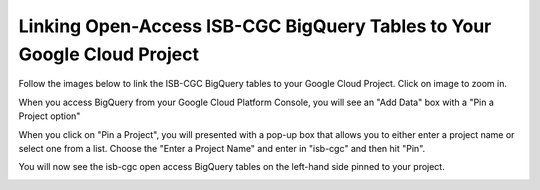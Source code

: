 ========================================================================
Linking Open-Access ISB-CGC BigQuery Tables to Your Google Cloud Project
========================================================================

Follow the images below to link the ISB-CGC BigQuery tables to your Google Cloud Project. Click on image to zoom in.

When you access BigQuery from your Google Cloud Platform Console, you will see an "Add Data" box with a "Pin a Project option"

.. image:: AddDataBox.png
   :scale: 30
   :align: center

When you click on "Pin a Project", you will presented with a pop-up box that allows you to either enter a project name or select one from a list. Choose the "Enter a Project Name" and enter in "isb-cgc" and then hit "Pin".

.. image:: PinAProject.png
   :scale: 30
   :align: center


You will now see the isb-cgc open access BigQuery tables on the left-hand side pinned to your project. 

.. image:: PinnedProject.png
   :scale: 30
   :align: center

